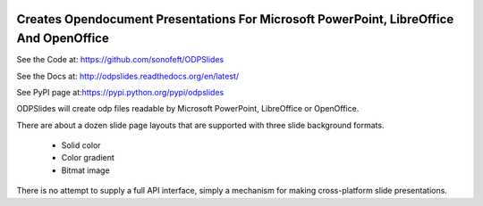 

.. image:: https://travis-ci.org/sonofeft/ODPSlides.svg?branch=master
    :target: https://travis-ci.org/sonofeft/ODPSlides

.. image:: https://img.shields.io/pypi/v/ODPSlides.svg
    :target: https://pypi.python.org/pypi/odpslides
        
.. image:: https://img.shields.io/pypi/pyversions/ODPSlides.svg
    :target: https://wiki.python.org/moin/Python2orPython3

.. image:: https://img.shields.io/pypi/l/ODPSlides.svg
    :target: https://pypi.python.org/pypi/odpslides


Creates Opendocument Presentations For Microsoft PowerPoint, LibreOffice And OpenOffice
=======================================================================================


See the Code at: `<https://github.com/sonofeft/ODPSlides>`_

See the Docs at: `<http://odpslides.readthedocs.org/en/latest/>`_

See PyPI page at:`<https://pypi.python.org/pypi/odpslides>`_



ODPSlides will create odp files readable by Microsoft PowerPoint, LibreOffice or OpenOffice.

There are about a dozen slide page layouts that are supported with three slide background formats.

    * Solid color
    * Color gradient
    * Bitmat image


There is no attempt to supply a full API interface, simply a mechanism for making cross-platform slide presentations.

